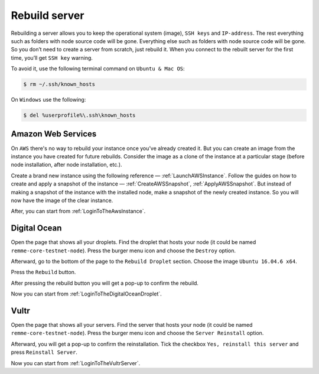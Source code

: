 Rebuild server
==============

Rebuilding a server allows you to keep the operational system (image), ``SSH keys`` and ``IP-address``. The rest everything
such as folders with node source code will be gone. Everything else such as folders with node source code will be gone.
So you don’t need to create a server from scratch, just rebuild it. When you connect to the rebuilt server for the first
time, you’ll get ``SSH key`` warning.

To avoid it, use the following terminal command on ``Ubuntu & Mac OS``:

.. code-block:: console

   $ rm ~/.ssh/known_hosts

On ``Windows`` use the following:

.. code-block:: console

   $ del %userprofile%\.ssh\known_hosts

Amazon Web Services
~~~~~~~~~~~~~~~~~~~

On ``AWS`` there's no way to rebuild your instance once you’ve already created it. But you can create an image from the instance
you have created for future rebuilds. Consider the image as a clone of the instance at a particular stage (before node
installation, after node installation, etc.).

Create a brand new instance using the following reference — :ref:`LaunchAWSInstance`. Follow the guides on how to create
and apply a snapshot of the instance — :ref:`CreateAWSSnapshot`, :ref:`ApplyAWSSnapshot`. But instead of making a snapshot
of the instance with the installed node, make a snapshot of the newly created instance. So you will now have the image of
the clear instance.

After, you can start from :ref:`LoginToTheAwsInstance`.

Digital Ocean
~~~~~~~~~~~~~

Open the page that shows all your droplets. Find the droplet that hosts your node (it could be named ``remme-core-testnet-node``).
Press the burger menu icon and choose the ``Destroy`` option.

.. image:: /img/user-guide/troubleshooting/rebuild-server/digital-ocean/destroy-droplet-button.png
   :width: 100%
   :align: center
   :alt: Destroy a droplet button

Afterward, go to the bottom of the page to the ``Rebuild Droplet`` section. Choose the image ``Ubuntu 16.04.6 x64``.

.. image:: /img/user-guide/troubleshooting/rebuild-server/digital-ocean/choose-image.png
   :width: 100%
   :align: center
   :alt: Choose an image for the droplet

Press the ``Rebuild`` button.

.. image:: /img/user-guide/troubleshooting/rebuild-server/digital-ocean/rebuild-button.png
   :width: 100%
   :align: center
   :alt: Rebuild a droplet

After pressing the rebuild button you will get a pop-up to confirm the rebuild.

.. image:: /img/user-guide/troubleshooting/rebuild-server/digital-ocean/confirm-rebuild-droplet.png
   :width: 100%
   :align: center
   :alt: Confirm rebuild a droplet

Now you can start from :ref:`LoginToTheDigitalOceanDroplet`.

Vultr
~~~~~

Open the page that shows all your servers. Find the server that hosts your node (it could be named ``remme-core-testnet-node``).
Press the burger menu icon and choose the ``Server Reinstall`` option.

.. image:: /img/user-guide/troubleshooting/rebuild-server/vultr/reinstall-server-button.png
   :width: 100%
   :align: center
   :alt: Destroy a server button

Afterward, you will get a pop-up to confirm the reinstallation. Tick the checkbox ``Yes, reinstall this server`` and press
``Reinstall Server``.

.. image:: /img/user-guide/troubleshooting/rebuild-server/vultr/confirm-reinstall-server.png
   :width: 100%
   :align: center
   :alt: Confirm reinstall a server

Now you can start from :ref:`LoginToTheVultrServer`.
